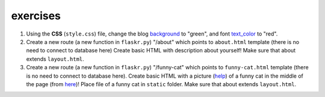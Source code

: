 exercises
=========

1) Using the **CSS** (``style.css``) file, change the blog background_ to "green", and font text_color_ to "red". 

2) Create a new route (a new function in ``flaskr.py``) "/about" which points to ``about.html`` template (there is no need to connect to database here)
   Create basic HTML with description about yourself! Make sure that about extends ``layout.html``. 
   
3) Create a new route (a new function in ``flaskr.py``) "/funny-cat" which points to ``funny-cat.html`` template (there is no need to connect to database here). Create basic HTML with a picture (help_) of a funny cat in the middle of the page (from here_)! Place file of a funny cat in ``static`` folder. Make sure that about extends ``layout.html``. 
      
.. _help: http://www.w3schools.com/html/html_images.asp      
.. _background: http://www.w3schools.com/css/css_background.asp
.. _text_color: http://www.w3schools.com/css/css_text.asp
.. _here: http://www.funnycatsite.com/

   
   
